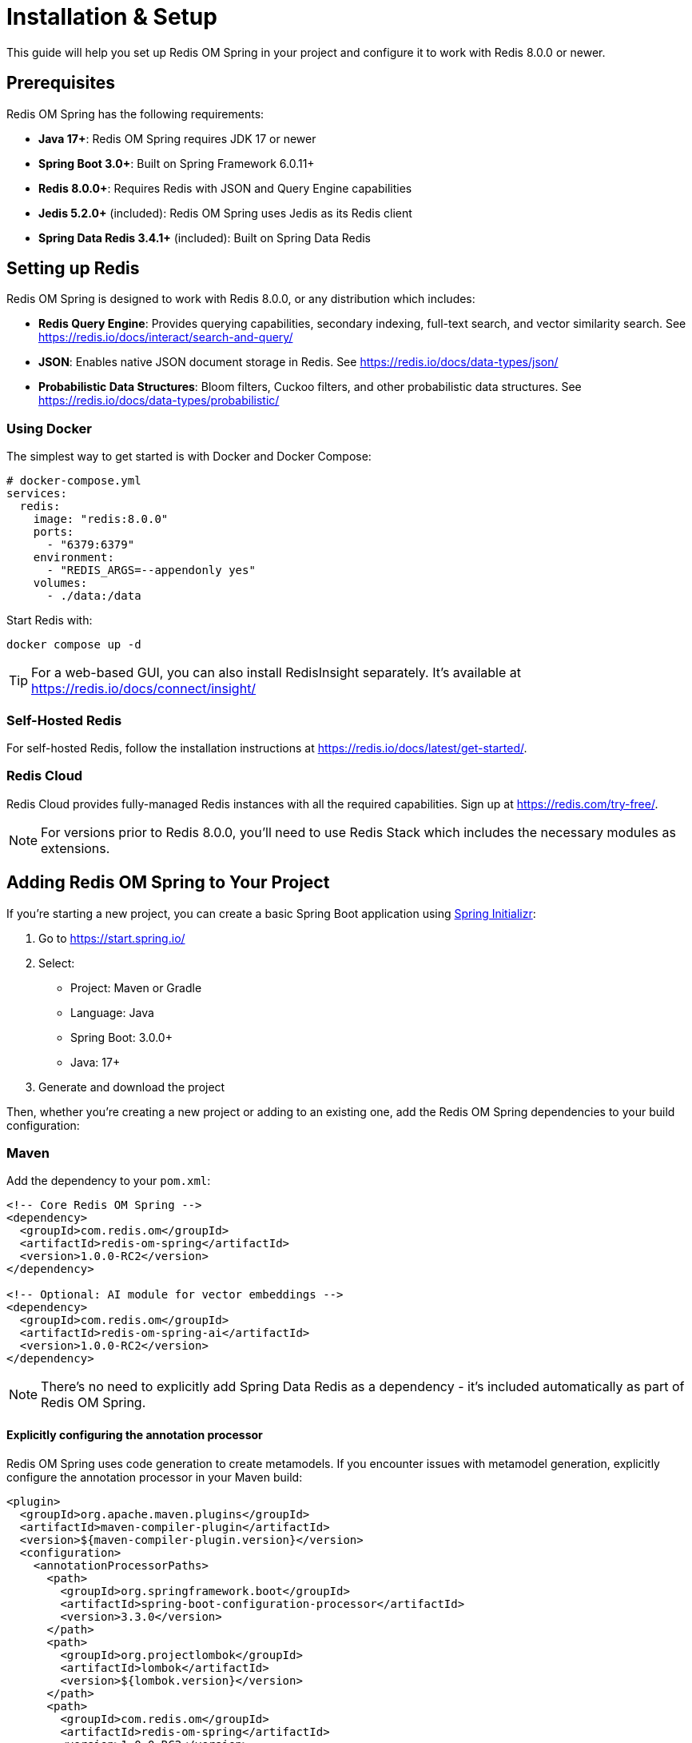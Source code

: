 [[setup]]
= Installation & Setup
:page-toclevels: 3
:page-pagination:

This guide will help you set up Redis OM Spring in your project and configure it to work with Redis 8.0.0 or newer.

== Prerequisites

Redis OM Spring has the following requirements:

* *Java 17+*: Redis OM Spring requires JDK 17 or newer
* *Spring Boot 3.0+*: Built on Spring Framework 6.0.11+
* *Redis 8.0.0+*: Requires Redis with JSON and Query Engine capabilities
* *Jedis 5.2.0+* (included): Redis OM Spring uses Jedis as its Redis client
* *Spring Data Redis 3.4.1+* (included): Built on Spring Data Redis

== Setting up Redis

Redis OM Spring is designed to work with Redis 8.0.0, or any distribution which includes:

* *Redis Query Engine*: Provides querying capabilities, secondary indexing, full-text search, and vector similarity search. See https://redis.io/docs/interact/search-and-query/
* *JSON*: Enables native JSON document storage in Redis. See https://redis.io/docs/data-types/json/
* *Probabilistic Data Structures*: Bloom filters, Cuckoo filters, and other probabilistic data structures. See https://redis.io/docs/data-types/probabilistic/

=== Using Docker

The simplest way to get started is with Docker and Docker Compose:

[source,yaml]
----
# docker-compose.yml
services:
  redis:
    image: "redis:8.0.0"
    ports:
      - "6379:6379"
    environment:
      - "REDIS_ARGS=--appendonly yes"
    volumes:
      - ./data:/data
----

Start Redis with:

[source,bash]
----
docker compose up -d
----

TIP: For a web-based GUI, you can also install RedisInsight separately. It's available at https://redis.io/docs/connect/insight/

=== Self-Hosted Redis

For self-hosted Redis, follow the installation instructions at https://redis.io/docs/latest/get-started/.

=== Redis Cloud

Redis Cloud provides fully-managed Redis instances with all the required capabilities. Sign up at https://redis.com/try-free/.

NOTE: For versions prior to Redis 8.0.0, you'll need to use Redis Stack which includes the necessary modules as extensions.

== Adding Redis OM Spring to Your Project

If you're starting a new project, you can create a basic Spring Boot application using https://start.spring.io/[Spring Initializr]:

1. Go to https://start.spring.io/
2. Select:
   * Project: Maven or Gradle
   * Language: Java
   * Spring Boot: 3.0.0+
   * Java: 17+

3. Generate and download the project

Then, whether you're creating a new project or adding to an existing one, add the Redis OM Spring dependencies to your build configuration:

=== Maven

Add the dependency to your `pom.xml`:

[source,xml]
----
<!-- Core Redis OM Spring -->
<dependency>
  <groupId>com.redis.om</groupId>
  <artifactId>redis-om-spring</artifactId>
  <version>1.0.0-RC2</version>
</dependency>

<!-- Optional: AI module for vector embeddings -->
<dependency>
  <groupId>com.redis.om</groupId>
  <artifactId>redis-om-spring-ai</artifactId>
  <version>1.0.0-RC2</version>
</dependency>
----

NOTE: There's no need to explicitly add Spring Data Redis as a dependency - it's included automatically as part of Redis OM Spring.

==== Explicitly configuring the annotation processor

Redis OM Spring uses code generation to create metamodels. If you encounter issues with metamodel generation, explicitly configure the annotation processor in your Maven build:

[source,xml]
----
<plugin>
  <groupId>org.apache.maven.plugins</groupId>
  <artifactId>maven-compiler-plugin</artifactId>
  <version>${maven-compiler-plugin.version}</version>
  <configuration>
    <annotationProcessorPaths>
      <path>
        <groupId>org.springframework.boot</groupId>
        <artifactId>spring-boot-configuration-processor</artifactId>
        <version>3.3.0</version>
      </path>
      <path>
        <groupId>org.projectlombok</groupId>
        <artifactId>lombok</artifactId>
        <version>${lombok.version}</version>
      </path>
      <path>
        <groupId>com.redis.om</groupId>
        <artifactId>redis-om-spring</artifactId>
        <version>1.0.0-RC2</version>
      </path>
    </annotationProcessorPaths>
  </configuration>
</plugin>
----

==== Using Snapshot Releases

To use SNAPSHOT releases, add the snapshots repository to your `pom.xml`:

[source,xml]
----
<repositories>
  <repository>
    <id>snapshots-repo</id>
    <url>https://s01.oss.sonatype.org/content/repositories/snapshots/</url>
  </repository>
</repositories>

<dependency>
  <groupId>com.redis.om</groupId>
  <artifactId>redis-om-spring</artifactId>
  <version>1.0.0-RC3-SNAPSHOT</version>
</dependency>
----

=== Gradle

Add the dependency to your `build.gradle`:

[source,groovy]
----
ext {
  redisOmVersion = '1.0.0-RC2'
}

dependencies {
  // Core Redis OM Spring
  implementation "com.redis.om:redis-om-spring:${redisOmVersion}"
  annotationProcessor "com.redis.om:redis-om-spring:${redisOmVersion}"
  
  // Optional: AI module for vector embeddings
  implementation "com.redis.om:redis-om-spring-ai:${redisOmVersion}"
}
----

==== Configuring annotation processing

For proper annotation processing with Gradle, configure your project to recognize the generated sources:

[source,groovy]
----
// Tell Gradle to include the generated sources directory
sourceSets {
  main {
    java {
      srcDir file("${buildDir}/generated/sources/annotationProcessor/java/main")
    }
  }
  test {
    java {
      srcDir file("${buildDir}/generated/sources/annotationProcessor/java/test")
    }
  }
}

// Configure the Java compile task
compileJava {
  options.annotationProcessorPath = configurations.annotationProcessor
  options.annotationProcessorGeneratedSourcesDirectory = file("${buildDir}/generated/sources/annotationProcessor/java/main")
}

// For test sources
compileTestJava {
  options.annotationProcessorPath = configurations.testAnnotationProcessor
  options.annotationProcessorGeneratedSourcesDirectory = file("${buildDir}/generated/sources/annotationProcessor/java/test")
}
----

==== Using Snapshot Releases

To use SNAPSHOT releases with Gradle, add the snapshots repository:

[source,groovy]
----
repositories {
  mavenCentral()
  maven {
    url 'https://s01.oss.sonatype.org/content/repositories/snapshots/'
  }
}

ext {
  redisOmVersion = '1.0.0-RC3-SNAPSHOT'
}
----

== Configuring Redis Connection

By default, Redis OM Spring connects to `localhost` at port `6379`. To configure a different connection:

=== application.properties

[source,properties]
----
spring.data.redis.host=your.cloud.db.redislabs.com
spring.data.redis.port=12345
spring.data.redis.password=xxxxxxxx
spring.data.redis.username=default
----

=== application.yaml

[source,yaml]
----
spring:
  data:
    redis:
      host: your.cloud.db.redislabs.com
      port: 12345
      password: xxxxxxxx
      username: default
----

=== Redis Cluster Configuration

Redis OM Spring supports Redis Cluster deployments. To configure Redis Cluster:

[source,yaml]
----
spring:
  data:
    redis:
      cluster:
        nodes:
          - node1.example.com:6379
          - node2.example.com:6379
          - node3.example.com:6379
        max-redirects: 3  # Optional, defaults to 5
      password: xxxxxxxx  # Optional
----

When using Redis Cluster, it's recommended to use the `@IdAsHashTag` annotation on your entity classes to ensure related data is stored in the same hash slot:

[source,java]
----
@Document
@IdAsHashTag
public class Product {
    @Id
    private String id;
    // other fields
}
----

=== Redis Sentinel Configuration

Redis Sentinel provides high availability for Redis. To configure Redis OM Spring with Sentinel:

[source,yaml]
----
spring:
  redis:
    sentinel:
      master: mymaster           # Required: master node name
      nodes: sentinel1:26379,sentinel2:26379,sentinel3:26379  # Required: comma-separated list of host:port pairs
    password: xxxxxxxx           # Optional: Redis password
----

For more details on Redis Sentinel configuration, see the xref:sentinel.adoc[Redis Sentinel Support] page.

== Enabling Redis OM Spring

Add the appropriate annotation to your Spring Boot application class:

[source,java]
----
import org.springframework.boot.SpringApplication;
import org.springframework.boot.autoconfigure.SpringBootApplication;
import com.redis.om.spring.annotations.EnableRedisDocumentRepositories;

@SpringBootApplication
@EnableRedisDocumentRepositories // For JSON documents
// OR
// @EnableRedisEnhancedRepositories // For Redis hashes
public class MyApplication {
    public static void main(String[] args) {
        SpringApplication.run(MyApplication.class, args);
    }
}
----

== Troubleshooting

=== Common Issues

==== Missing Metamodel Classes

*Symptom*: Compilation errors referring to missing classes with `$` suffix (e.g., `Person$`).

*Solution*: 

For Maven:
1. Ensure the `maven-compiler-plugin` is configured with the Redis OM Spring annotation processor
2. Run a clean build: `./mvnw clean compile`

For Gradle:
1. Verify the `annotationProcessor` dependency is added: `annotationProcessor "com.redis.om:redis-om-spring:$\{redisOmVersion}"`
2. Check that your `sourceSets` are configured to include the generated sources directory
3. Ensure the compile tasks are correctly configured with the annotation processor path
4. Run a clean build: `./gradlew clean compileJava`

==== Connection Refused

*Symptom*: `Connection refused` errors when starting the application.

*Solution*: 
1. Verify Redis is running: `docker ps` or `redis-cli ping`
2. Check connection properties in `application.properties` or `application.yaml`
3. Ensure firewalls allow connections to Redis port (default: 6379)

==== Search Index Creation Failures

*Symptom*: Errors about creating indices or search fields.

*Solution*:
1. Verify you're using Redis 8.0.0+
2. Check that your entity classes are properly annotated
3. Look for invalid field types or configurations

== Next Steps

Now that you've set up Redis OM Spring, learn how to:

* xref:configuration.adoc[Configure] advanced settings
* xref:quickstart.adoc[Create your first application] with Redis OM Spring
* xref:data-models.adoc[Understand Redis data models]